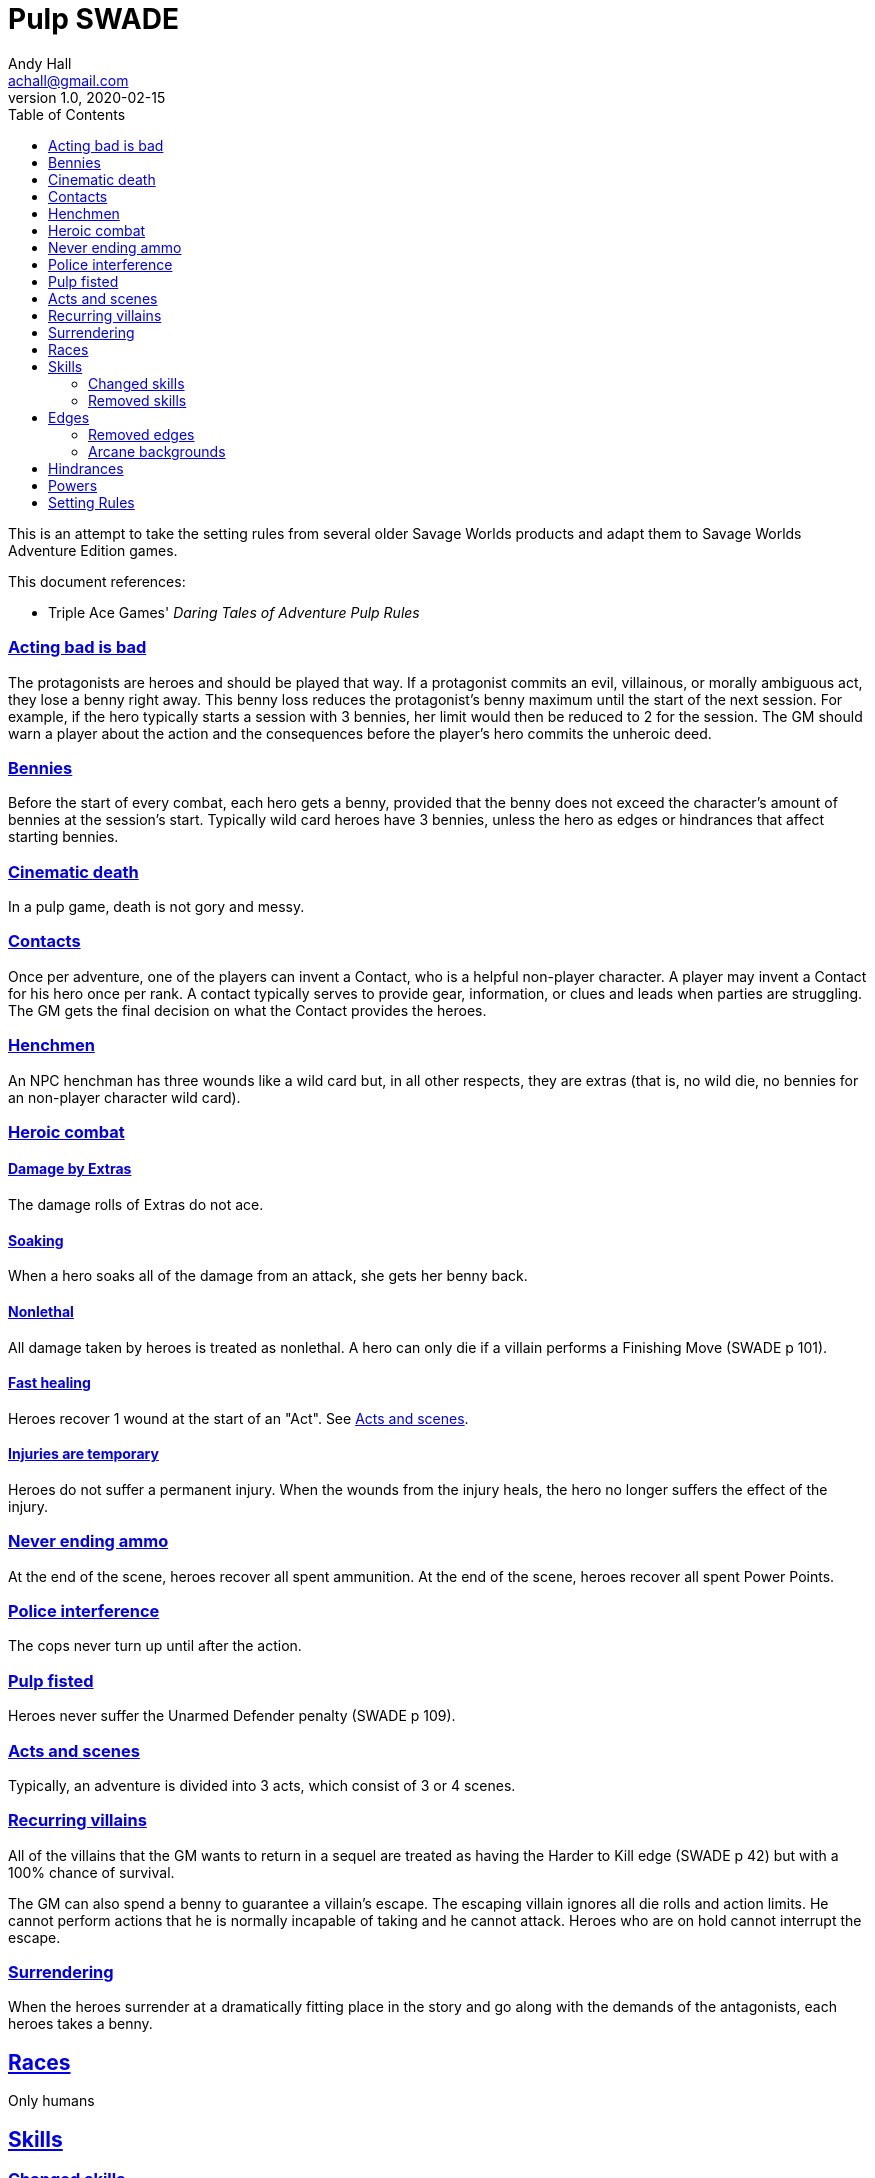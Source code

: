 = Pulp SWADE
Andy Hall <achall@gmail.com>
v1.0, 2020-02-15
:toc: left
:experimental:
:sectlinks:
:sectanchors:

****
This is an attempt to take the setting rules from several older Savage Worlds products and adapt them to Savage Worlds Adventure Edition games.

This document references:

* Triple Ace Games' _Daring Tales of Adventure Pulp Rules_
****


=== Acting bad is bad

The protagonists are heroes and should be played that way. If a protagonist commits an evil, villainous, or morally ambiguous act, they lose a benny right away. This benny loss reduces the protagonist's benny maximum until the start of the next session. For example, if the hero typically starts a session with 3 bennies, her limit would then be reduced to 2 for the session.
The GM should warn a player about the action and the consequences before the player's hero commits the unheroic deed.

=== Bennies

Before the start of every combat, each hero gets a benny, provided that the benny does not exceed the character's amount of bennies at the session's start. Typically wild card heroes have 3 bennies, unless the hero as edges or hindrances that affect starting bennies.

=== Cinematic death
In a pulp game, death is not gory and messy.

=== Contacts

Once per adventure, one of the players can invent a Contact, who is a helpful non-player character. A player may invent a Contact for his hero once per rank.
A contact typically serves to provide gear,  information, or clues and leads when parties are struggling. The GM gets the final decision on what the Contact provides the heroes.

=== Henchmen

An NPC henchman has three wounds like a wild card but, in all other respects, they are extras (that is, no wild die, no bennies for an non-player character wild card).

=== Heroic combat

==== Damage by Extras

The damage rolls of Extras do not ace.

==== Soaking

When a hero soaks all of the damage from an attack, she gets her benny back.

==== Nonlethal

All damage taken by heroes is treated as nonlethal. A hero can only die if a villain performs a Finishing Move (SWADE p 101).

==== Fast healing

Heroes recover 1 wound at the start of an "Act". See <<_acts_and_scenes>>.

==== Injuries are temporary

Heroes do not suffer a permanent injury. When the wounds from the injury heals, the hero no longer suffers the effect of the injury.

=== Never ending ammo

At the end of the scene, heroes recover all spent ammunition.
At the end of the scene, heroes recover all spent Power Points.

=== Police interference

The cops never turn up until after the action.

=== Pulp fisted

Heroes never suffer the Unarmed Defender penalty (SWADE p 109).

=== Acts and scenes

Typically, an adventure is divided into 3 acts, which consist of 3 or 4 scenes.

=== Recurring villains

All of the villains that the GM wants to return in a sequel are treated as having the Harder to Kill edge (SWADE p 42) but with a 100% chance of survival.

The GM can also spend a benny to guarantee a villain's escape. The escaping villain ignores all die rolls and action limits. He cannot perform actions that he is normally incapable of taking and he cannot attack. Heroes who are on hold cannot interrupt the escape.

=== Surrendering

When the heroes surrender at a dramatically fitting place in the story and go along with the demands of the antagonists, each heroes takes a benny.


== Races
Only humans

== Skills

=== Changed skills

* Electronics is reskinned as Gadgetry

=== Removed skills

* Hacking
* Focus
* Language

== Edges

=== Removed edges

*

=== Arcane backgrounds

The following arcane backgrounds are allowed for heroes:

* Weird science

The following arcane backgrounds are allowed for villains:

* Weird science
* Psionics
* Magic


== Hindrances



== Powers

Fly (SWADE p 162)::
For heroes with the Arcane Background (Weird Science) edge, Fly is available at Novice rank.

== Setting Rules

* Creative Combat
* Fast Healing
* High Adventure
* Multiple Languages
* Wound Cap
* Dumb Luck
* Fanatics
// Heroes Never Die
// Born a Hero
